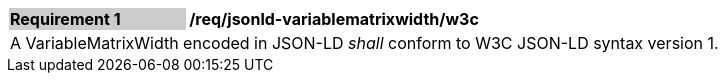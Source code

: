 [[req_jsonld_variablematrixwidth_w3c]]
[cols="2,6"]
|===
|*Requirement {counter:req-id}* {set:cellbgcolor:#CACCCE}|*/req/jsonld-variablematrixwidth/w3c* {set:cellbgcolor:#FFFFFF}
2+|A VariableMatrixWidth encoded in JSON-LD _shall_ conform to W3C JSON-LD syntax version 1.
|===
